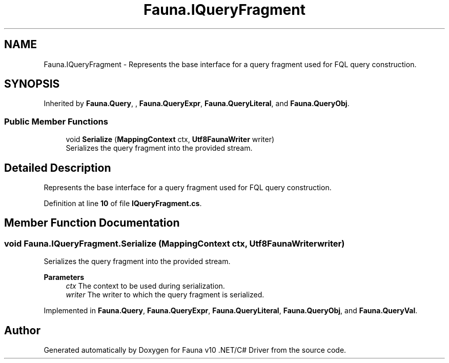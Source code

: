 .TH "Fauna.IQueryFragment" 3 "Version 0.3.0-beta" "Fauna v10 .NET/C# Driver" \" -*- nroff -*-
.ad l
.nh
.SH NAME
Fauna.IQueryFragment \- Represents the base interface for a query fragment used for FQL query construction\&.  

.SH SYNOPSIS
.br
.PP
.PP
Inherited by \fBFauna\&.Query\fP, , \fBFauna\&.QueryExpr\fP, \fBFauna\&.QueryLiteral\fP, and \fBFauna\&.QueryObj\fP\&.
.SS "Public Member Functions"

.in +1c
.ti -1c
.RI "void \fBSerialize\fP (\fBMappingContext\fP ctx, \fBUtf8FaunaWriter\fP writer)"
.br
.RI "Serializes the query fragment into the provided stream\&. "
.in -1c
.SH "Detailed Description"
.PP 
Represents the base interface for a query fragment used for FQL query construction\&. 
.PP
Definition at line \fB10\fP of file \fBIQueryFragment\&.cs\fP\&.
.SH "Member Function Documentation"
.PP 
.SS "void Fauna\&.IQueryFragment\&.Serialize (\fBMappingContext\fP ctx, \fBUtf8FaunaWriter\fP writer)"

.PP
Serializes the query fragment into the provided stream\&. 
.PP
\fBParameters\fP
.RS 4
\fIctx\fP The context to be used during serialization\&.
.br
\fIwriter\fP The writer to which the query fragment is serialized\&.
.RE
.PP

.PP
Implemented in \fBFauna\&.Query\fP, \fBFauna\&.QueryExpr\fP, \fBFauna\&.QueryLiteral\fP, \fBFauna\&.QueryObj\fP, and \fBFauna\&.QueryVal\fP\&.

.SH "Author"
.PP 
Generated automatically by Doxygen for Fauna v10 \&.NET/C# Driver from the source code\&.
